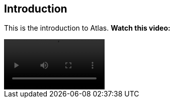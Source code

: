 [[introduction]]
== Introduction

This is the introduction to Atlas.  *Watch this video:*

video::media/atlas_promo.m4v[width=200,options="nocontrols,autoplay"]